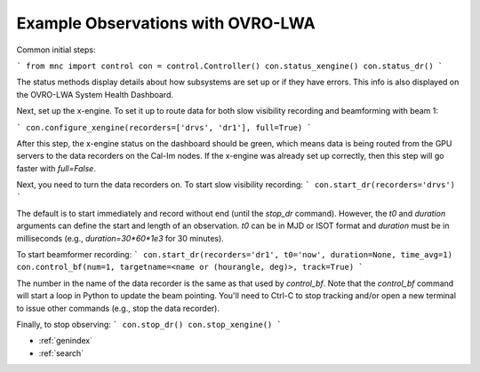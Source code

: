Example Observations with OVRO-LWA
========================================

Common initial steps:

```
from mnc import control 
con = control.Controller()
con.status_xengine()
con.status_dr()
```

The status methods display details about how subsystems are set up or if they have errors. This info is also displayed on the OVRO-LWA System Health Dashboard.

Next, set up the x-engine. To set it up to route data for both slow visibility recording and beamforming with beam 1:

```
con.configure_xengine(recorders=['drvs', 'dr1'], full=True)
```

After this step, the x-engine status on the dashboard should be green, which means data is being routed from the GPU servers to the data recorders on the Cal-Im nodes. If the x-engine was already set up correctly, then this step will go faster with `full=False`.

Next, you need to turn the data recorders on. To start slow visibility recording:
```
con.start_dr(recorders='drvs')
```

The default is to start immediately and record without end (until the `stop_dr` command). However, the `t0` and `duration` arguments can define the start and length of an observation. `t0` can be in MJD or ISOT format and `duration` must be in milliseconds (e.g., `duration=30*60*1e3` for 30 minutes).

To start beamformer recording:
```
con.start_dr(recorders='dr1', t0='now', duration=None, time_avg=1)
con.control_bf(num=1, targetname=<name or (hourangle, deg)>, track=True)
```

The number in the name of the data recorder is the same as that used by `control_bf`. Note that the `control_bf` command will start a loop in Python to update the beam pointing. You'll need to Ctrl-C to stop tracking and/or open a new terminal to issue other commands (e.g., stop the data recorder).

Finally, to stop observing:
```
con.stop_dr()
con.stop_xengine()
```


* :ref:`genindex`
* :ref:`search`

